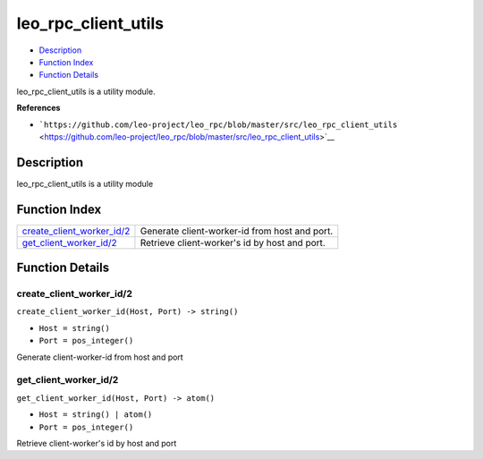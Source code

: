 leo\_rpc\_client\_utils
==============================

-  `Description <#description>`__
-  `Function Index <#index>`__
-  `Function Details <#functions>`__

leo\_rpc\_client\_utils is a utility module.

**References**

-  ```https://github.com/leo-project/leo_rpc/blob/master/src/leo_rpc_client_utils`` <https://github.com/leo-project/leo_rpc/blob/master/src/leo_rpc_client_utils>`__

Description
-----------

leo\_rpc\_client\_utils is a utility module

Function Index
--------------

+-----------------------------------------------------------------+-------------------------------------------------+
| `create\_client\_worker\_id/2 <#create_client_worker_id-2>`__   | Generate client-worker-id from host and port.   |
+-----------------------------------------------------------------+-------------------------------------------------+
| `get\_client\_worker\_id/2 <#get_client_worker_id-2>`__         | Retrieve client-worker's id by host and port.   |
+-----------------------------------------------------------------+-------------------------------------------------+

Function Details
----------------

create\_client\_worker\_id/2
~~~~~~~~~~~~~~~~~~~~~~~~~~~~

``create_client_worker_id(Host, Port) -> string()``

-  ``Host = string()``
-  ``Port = pos_integer()``

Generate client-worker-id from host and port

get\_client\_worker\_id/2
~~~~~~~~~~~~~~~~~~~~~~~~~

``get_client_worker_id(Host, Port) -> atom()``

-  ``Host = string() | atom()``
-  ``Port = pos_integer()``

Retrieve client-worker's id by host and port
